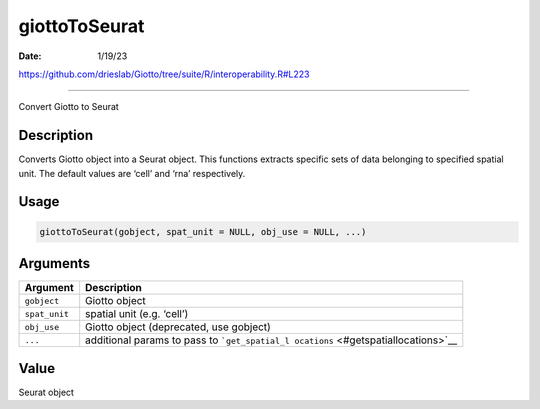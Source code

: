 ==============
giottoToSeurat
==============

:Date: 1/19/23

https://github.com/drieslab/Giotto/tree/suite/R/interoperability.R#L223



==================

Convert Giotto to Seurat

Description
-----------

Converts Giotto object into a Seurat object. This functions extracts
specific sets of data belonging to specified spatial unit. The default
values are ‘cell’ and ‘rna’ respectively.

Usage
-----

.. code:: r

   giottoToSeurat(gobject, spat_unit = NULL, obj_use = NULL, ...)

Arguments
---------

+-------------------------------+--------------------------------------+
| Argument                      | Description                          |
+===============================+======================================+
| ``gobject``                   | Giotto object                        |
+-------------------------------+--------------------------------------+
| ``spat_unit``                 | spatial unit (e.g. ‘cell’)           |
+-------------------------------+--------------------------------------+
| ``obj_use``                   | Giotto object (deprecated, use       |
|                               | gobject)                             |
+-------------------------------+--------------------------------------+
| ``...``                       | additional params to pass to         |
|                               | ```get_spatial_l                     |
|                               | ocations`` <#getspatiallocations>`__ |
+-------------------------------+--------------------------------------+

Value
-----

Seurat object
